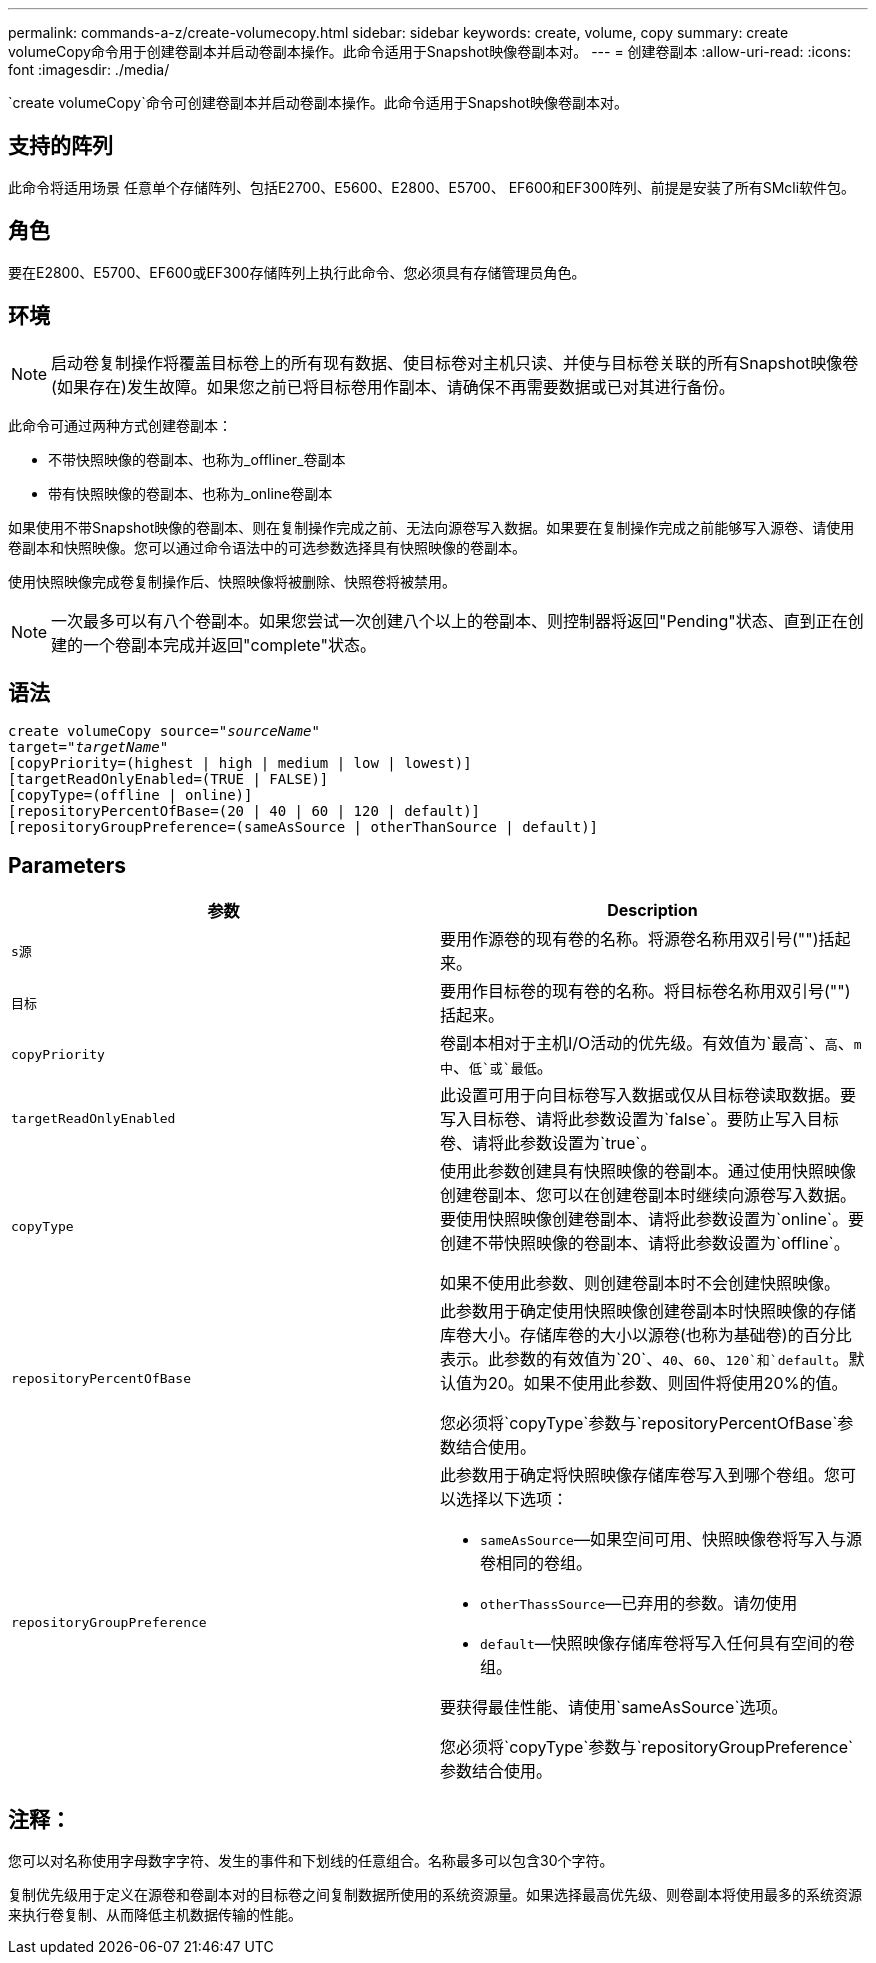 ---
permalink: commands-a-z/create-volumecopy.html 
sidebar: sidebar 
keywords: create, volume, copy 
summary: create volumeCopy命令用于创建卷副本并启动卷副本操作。此命令适用于Snapshot映像卷副本对。 
---
= 创建卷副本
:allow-uri-read: 
:icons: font
:imagesdir: ./media/


[role="lead"]
`create volumeCopy`命令可创建卷副本并启动卷副本操作。此命令适用于Snapshot映像卷副本对。



== 支持的阵列

此命令将适用场景 任意单个存储阵列、包括E2700、E5600、E2800、E5700、 EF600和EF300阵列、前提是安装了所有SMcli软件包。



== 角色

要在E2800、E5700、EF600或EF300存储阵列上执行此命令、您必须具有存储管理员角色。



== 环境

[NOTE]
====
启动卷复制操作将覆盖目标卷上的所有现有数据、使目标卷对主机只读、并使与目标卷关联的所有Snapshot映像卷(如果存在)发生故障。如果您之前已将目标卷用作副本、请确保不再需要数据或已对其进行备份。

====
此命令可通过两种方式创建卷副本：

* 不带快照映像的卷副本、也称为_offliner_卷副本
* 带有快照映像的卷副本、也称为_online卷副本


如果使用不带Snapshot映像的卷副本、则在复制操作完成之前、无法向源卷写入数据。如果要在复制操作完成之前能够写入源卷、请使用卷副本和快照映像。您可以通过命令语法中的可选参数选择具有快照映像的卷副本。

使用快照映像完成卷复制操作后、快照映像将被删除、快照卷将被禁用。

[NOTE]
====
一次最多可以有八个卷副本。如果您尝试一次创建八个以上的卷副本、则控制器将返回"Pending"状态、直到正在创建的一个卷副本完成并返回"complete"状态。

====


== 语法

[listing, subs="+macros"]
----
create volumeCopy source=pass:quotes[_"sourceName"_
target="_targetName_"]
[copyPriority=(highest | high | medium | low | lowest)]
[targetReadOnlyEnabled=(TRUE | FALSE)]
[copyType=(offline | online)]
[repositoryPercentOfBase=(20 | 40 | 60 | 120 | default)]
[repositoryGroupPreference=(sameAsSource | otherThanSource | default)]
----


== Parameters

|===
| 参数 | Description 


 a| 
`s源`
 a| 
要用作源卷的现有卷的名称。将源卷名称用双引号("")括起来。



 a| 
`目标`
 a| 
要用作目标卷的现有卷的名称。将目标卷名称用双引号("")括起来。



 a| 
`copyPriority`
 a| 
卷副本相对于主机I/O活动的优先级。有效值为`最高`、`高`、`m中`、`低`或`最低`。



 a| 
`targetReadOnlyEnabled`
 a| 
此设置可用于向目标卷写入数据或仅从目标卷读取数据。要写入目标卷、请将此参数设置为`false`。要防止写入目标卷、请将此参数设置为`true`。



 a| 
`copyType`
 a| 
使用此参数创建具有快照映像的卷副本。通过使用快照映像创建卷副本、您可以在创建卷副本时继续向源卷写入数据。要使用快照映像创建卷副本、请将此参数设置为`online`。要创建不带快照映像的卷副本、请将此参数设置为`offline`。

如果不使用此参数、则创建卷副本时不会创建快照映像。



 a| 
`repositoryPercentOfBase`
 a| 
此参数用于确定使用快照映像创建卷副本时快照映像的存储库卷大小。存储库卷的大小以源卷(也称为基础卷)的百分比表示。此参数的有效值为`20`、`40`、`60`、`120`和`default`。默认值为20。如果不使用此参数、则固件将使用20%的值。

您必须将`copyType`参数与`repositoryPercentOfBase`参数结合使用。



 a| 
`repositoryGroupPreference`
 a| 
此参数用于确定将快照映像存储库卷写入到哪个卷组。您可以选择以下选项：

* `sameAsSource`—如果空间可用、快照映像卷将写入与源卷相同的卷组。
* `otherThassSource`—已弃用的参数。请勿使用
* `default`—快照映像存储库卷将写入任何具有空间的卷组。


要获得最佳性能、请使用`sameAsSource`选项。

您必须将`copyType`参数与`repositoryGroupPreference`参数结合使用。

|===


== 注释：

您可以对名称使用字母数字字符、发生的事件和下划线的任意组合。名称最多可以包含30个字符。

复制优先级用于定义在源卷和卷副本对的目标卷之间复制数据所使用的系统资源量。如果选择最高优先级、则卷副本将使用最多的系统资源来执行卷复制、从而降低主机数据传输的性能。
